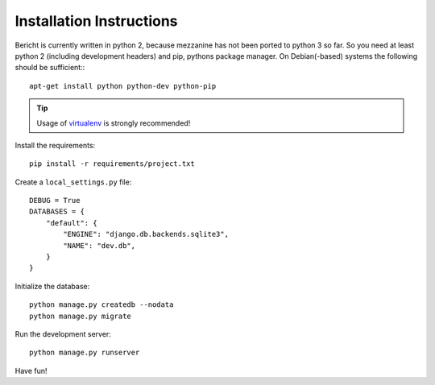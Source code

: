 Installation Instructions
=========================

Bericht is currently written in python 2, because mezzanine has not
been ported to python 3 so far. So you need at least python 2 (including
development headers) and pip, pythons package manager. On Debian(-based)
systems the following should  be sufficient:::

  apt-get install python python-dev python-pip

.. TIP::
   Usage of `virtualenv <https://pypi.python.org/pypi/virtualenv>`_ is strongly
   recommended!


Install the requirements::

  pip install -r requirements/project.txt

Create a ``local_settings.py`` file::

  DEBUG = True
  DATABASES = {
      "default": {
          "ENGINE": "django.db.backends.sqlite3",
          "NAME": "dev.db",
      }
  }

Initialize the database::

  python manage.py createdb --nodata
  python manage.py migrate

Run the development server::

  python manage.py runserver

Have fun!
